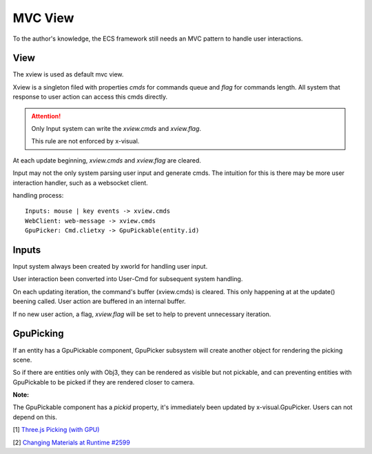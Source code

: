 MVC View
========

To the author's knowledge, the ECS framework still needs an MVC pattern to handle
user interactions.

View
----

The xview is used as default mvc view.

Xview is a singleton filed with properties *cmds* for commands queue and *flag*
for commands length. All system that response to user action can access this cmds
directly.

.. attention:: Only Input system can write the *xview.cmds* and *xview.flag*.

    This rule are not enforced by x-visual.
..

At each update beginning, *xview.cmds* and *xview.flag* are cleared.

Input may not the only system parsing user input and generate cmds. The intuition
for this is there may be more user interaction handler, such as a websocket client.

handling process:

::

    Inputs: mouse | key events -> xview.cmds
    WebClient: web-message -> xview.cmds
    GpuPicker: Cmd.clietxy -> GpuPickable(entity.id)

Inputs
------

Input system always been created by xworld for handling user input.

User interaction been converted into User-Cmd for subsequent system handling.

On each updating iteration, the command's buffer (xview.cmds) is cleared. This
only happening at at the update() beening called. User action are buffered in an
internal buffer.

If no new user action, a flag, *xview.flag* will be set to help to prevent
unnecessary iteration.

GpuPicking
----------

If an entity has a GpuPickable component, GpuPicker subsystem will create another
object for rendering the picking scene.

So if there are entities only with Obj3, they can be rendered as visible but not
pickable, and can preventing entities with GpuPickable to be picked if they are
rendered closer to camera.

**Note:**

The GpuPickable component has a *pickid* property, it's immediately been updated by
x-visual.GpuPicker. Users can not depend on this.

[1] `Three.js Picking (with GPU) <https://threejsfundamentals.org/threejs/lessons/threejs-picking.html>`__

[2] `Changing Materials at Runtime #2599 <https://github.com/mrdoob/three.js/issues/2599>`__
